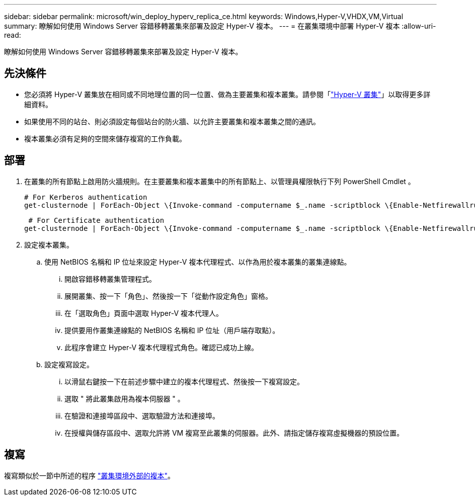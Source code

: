 ---
sidebar: sidebar 
permalink: microsoft/win_deploy_hyperv_replica_ce.html 
keywords: Windows,Hyper-V,VHDX,VM,Virtual 
summary: 瞭解如何使用 Windows Server 容錯移轉叢集來部署及設定 Hyper-V 複本。 
---
= 在叢集環境中部署 Hyper-V 複本
:allow-uri-read: 


[role="lead"]
瞭解如何使用 Windows Server 容錯移轉叢集來部署及設定 Hyper-V 複本。



== 先決條件

* 您必須將 Hyper-V 叢集放在相同或不同地理位置的同一位置、做為主要叢集和複本叢集。請參閱「link:\l["Hyper-V 叢集"]」以取得更多詳細資料。
* 如果使用不同的站台、則必須設定每個站台的防火牆、以允許主要叢集和複本叢集之間的通訊。
* 複本叢集必須有足夠的空間來儲存複寫的工作負載。




== 部署

. 在叢集的所有節點上啟用防火牆規則。在主要叢集和複本叢集中的所有節點上、以管理員權限執行下列 PowerShell Cmdlet 。
+
....
# For Kerberos authentication
get-clusternode | ForEach-Object \{Invoke-command -computername $_.name -scriptblock \{Enable-Netfirewallrule -displayname "Hyper-V Replica HTTP Listener (TCP-In)"}}
....
+
....
 # For Certificate authentication
get-clusternode | ForEach-Object \{Invoke-command -computername $_.name -scriptblock \{Enable-Netfirewallrule -displayname "Hyper-V Replica HTTPS Listener (TCP-In)"}}
....
. 設定複本叢集。
+
.. 使用 NetBIOS 名稱和 IP 位址來設定 Hyper-V 複本代理程式、以作為用於複本叢集的叢集連線點。
+
... 開啟容錯移轉叢集管理程式。
... 展開叢集、按一下「角色」、然後按一下「從動作設定角色」窗格。
... 在「選取角色」頁面中選取 Hyper-V 複本代理人。
... 提供要用作叢集連線點的 NetBIOS 名稱和 IP 位址（用戶端存取點）。
... 此程序會建立 Hyper-V 複本代理程式角色。確認已成功上線。


.. 設定複寫設定。
+
... 以滑鼠右鍵按一下在前述步驟中建立的複本代理程式、然後按一下複寫設定。
... 選取 " 將此叢集啟用為複本伺服器 " 。
... 在驗證和連接埠區段中、選取驗證方法和連接埠。
... 在授權與儲存區段中、選取允許將 VM 複寫至此叢集的伺服器。此外、請指定儲存複寫虛擬機器的預設位置。








== 複寫

複寫類似於一節中所述的程序 link:win_deploy_hyperv_replica_oce["叢集環境外部的複本"]。
